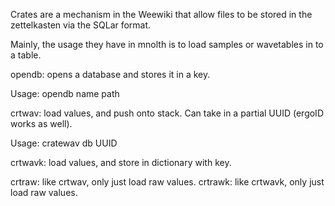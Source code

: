 #+TITLE Crates
Crates are a mechanism in the Weewiki that allow files
to be stored in the zettelkasten via the SQLar format.

Mainly, the usage they have in mnolth is to load samples
or wavetables in to a table.

opendb: opens a database and stores it in a key.

Usage: opendb name path

crtwav: load values, and push onto stack. Can take
in a partial UUID (ergoID works as well).

Usage: cratewav db UUID

crtwavk: load values, and store in dictionary with key.

crtraw: like crtwav, only just load raw values.
crtrawk: like crtwavk, only just load raw values.
